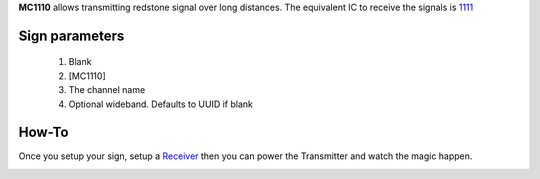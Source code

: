 **MC1110** allows transmitting redstone signal over long distances. The equivalent IC to receive the signals is `1111 <1111.html>`_
 
Sign parameters
===============

   1. Blank
   2. [MC1110]
   3. The channel name
   4. Optional wideband. Defaults to UUID if blank

How-To
======

Once you setup your sign, setup a `Receiver <1111.html>`_ then you can power the Transmitter and watch the magic happen.

.. image:: images/mc1110/transmitter.png
   :align: center
